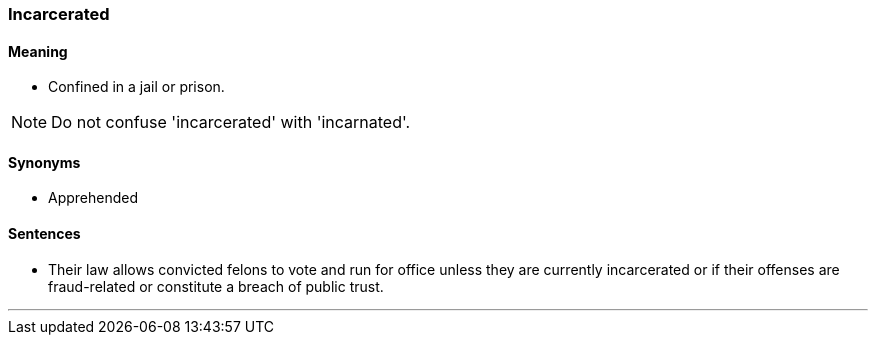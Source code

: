 === Incarcerated

==== Meaning

* Confined in a jail or prison.

NOTE: Do not confuse 'incarcerated' with 'incarnated'.

==== Synonyms

* Apprehended

==== Sentences

* Their law allows convicted felons to vote and run for office unless they are currently [.underline]#incarcerated# or if their offenses are fraud-related or constitute a breach of public trust.

'''
